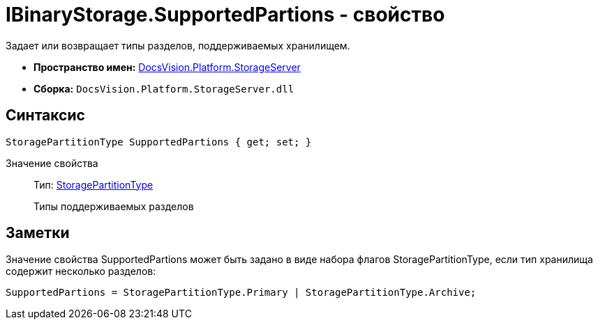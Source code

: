 = IBinaryStorage.SupportedPartions - свойство

Задает или возвращает типы разделов, поддерживаемых хранилищем.

* *Пространство имен:* xref:api/DocsVision/Platform/StorageServer/StorageServer_NS.adoc[DocsVision.Platform.StorageServer]
* *Сборка:* `DocsVision.Platform.StorageServer.dll`

== Синтаксис

[source,csharp]
----
StoragePartitionType SupportedPartions { get; set; }
----

Значение свойства::
Тип: xref:api/DocsVision/Platform/StorageServer/StoragePartitionType_EN.adoc[StoragePartitionType]
+
Типы поддерживаемых разделов

== Заметки

Значение свойства SupportedPartions может быть задано в виде набора флагов StoragePartitionType, если тип хранилища содержит несколько разделов:

[source,pre,codeblock]
----
SupportedPartions = StoragePartitionType.Primary | StoragePartitionType.Archive;
----
